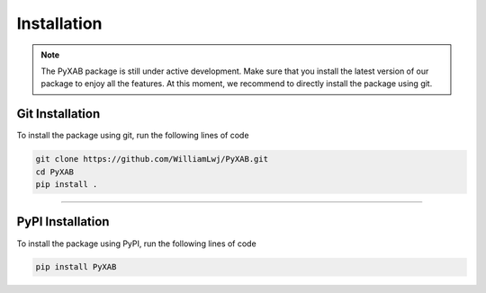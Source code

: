 Installation
==========================
.. note::
    The PyXAB package is still under active development. Make sure that you install the latest version of our package to enjoy
    all the features. At this moment, we recommend to directly install the package using git.



Git Installation
-----------------
To install the package using git, run the following lines of code

.. code-block:: bash

   git clone https://github.com/WilliamLwj/PyXAB.git
   cd PyXAB
   pip install .


..................................

PyPI Installation
-----------------

To install the package using PyPI, run the following lines of code

.. code-block:: bash


    pip install PyXAB

